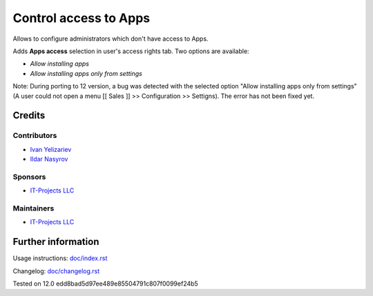 ========================
 Control access to Apps
========================


Allows to configure administrators which don't have access to Apps.

Adds **Apps access** selection in user's access rights tab. Two options are available:

* *Allow installing apps*
* *Allow installing apps only from settings*

Note: During porting to 12 version, a bug was detected with the selected option "Allow installing apps only from settings" (A user could not open a menu [[ Sales ]] >> Configuration >> Settigns). The error has not been fixed yet.

Credits
=======

Contributors
------------
* `Ivan Yelizariev  <https://it-projects.info/team/yelizariev>`__
* `Ildar Nasyrov  <https://it-projects.info/team/iledarn>`__

Sponsors
--------
* `IT-Projects LLC <https://it-projects.info>`__

Maintainers
-----------
* `IT-Projects LLC <https://it-projects.info>`__

Further information
===================

Usage instructions: `<doc/index.rst>`_

Changelog: `<doc/changelog.rst>`_

Tested on 12.0 edd8bad5d97ee489e85504791c807f0099ef24b5
